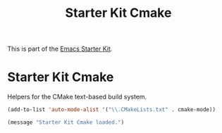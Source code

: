#+TITLE: Starter Kit Cmake
#+OPTIONS: toc:nil num:nil ^:nil

This is part of the [[file:starter-kit.org][Emacs Starter Kit]].

* Starter Kit Cmake
Helpers for the CMake text-based build system.

#+begin_src emacs-lisp
(add-to-list 'auto-mode-alist '("\\.CMakeLists.txt" . cmake-mode))
#+end_src

#+source: message-line
#+begin_src emacs-lisp
  (message "Starter Kit Cmake loaded.")
#+end_src

